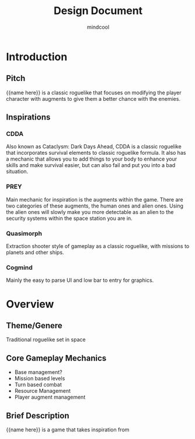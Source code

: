 #+title: Design Document
#+author: mindcool
#+options: toc:2

* Introduction
** Pitch
{{name here}} is a classic roguelike that focuses on modifying the player character with augments to give them a better chance with the enemies.

** Inspirations
*** CDDA
Also known as Cataclysm: Dark Days Ahead, CDDA is a classic roguelike that incorporates survival elements to classic roguelike formula. It also has a mechanic that allows you to add things to your body to enhance your skills and make survival easier, but can also fail and put you into a bad situation.
*** PREY
Main mechanic for inspiration is the augments within the game. There are two categories of these augments, the human ones and alien ones. Using the alien ones will slowly make you more detectable as an alien to the security systems within the space station you are in.
*** Quasimorph
Extraction shooter style of gameplay as a classic roguelike, with missions to planets and other ships.
*** Cogmind
Mainly the easy to parse UI and low bar to entry for graphics.

* Overview
** Theme/Genere
Traditional roguelike set in space
** Core Gameplay Mechanics
- Base management?
- Mission based levels
- Turn based combat
- Resource Management
- Player augment management
** Brief Description
{{name here}} is a game that takes inspiration from
